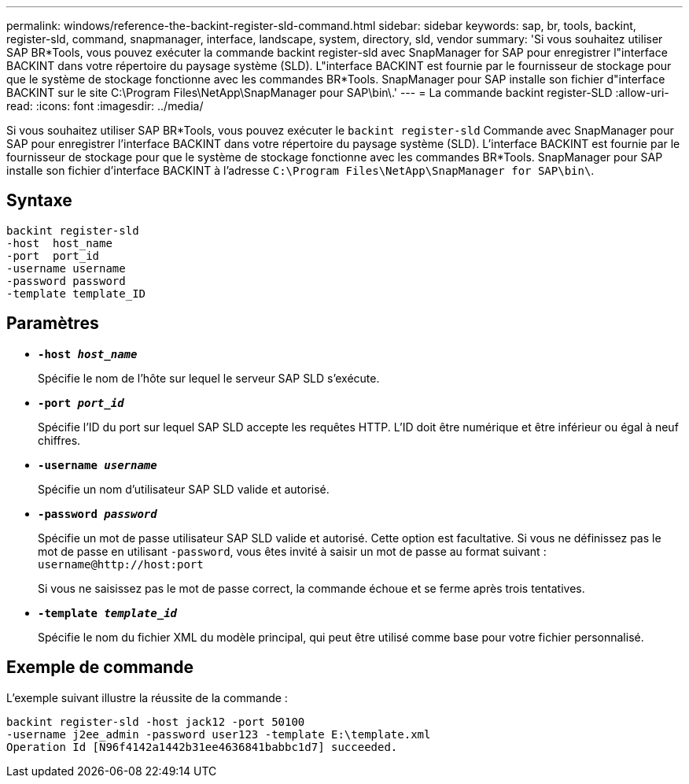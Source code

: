 ---
permalink: windows/reference-the-backint-register-sld-command.html 
sidebar: sidebar 
keywords: sap, br, tools, backint, register-sld, command, snapmanager, interface, landscape, system, directory, sld, vendor 
summary: 'Si vous souhaitez utiliser SAP BR*Tools, vous pouvez exécuter la commande backint register-sld avec SnapManager for SAP pour enregistrer l"interface BACKINT dans votre répertoire du paysage système (SLD). L"interface BACKINT est fournie par le fournisseur de stockage pour que le système de stockage fonctionne avec les commandes BR*Tools. SnapManager pour SAP installe son fichier d"interface BACKINT sur le site C:\Program Files\NetApp\SnapManager pour SAP\bin\.' 
---
= La commande backint register-SLD
:allow-uri-read: 
:icons: font
:imagesdir: ../media/


[role="lead"]
Si vous souhaitez utiliser SAP BR*Tools, vous pouvez exécuter le `backint register-sld` Commande avec SnapManager pour SAP pour enregistrer l'interface BACKINT dans votre répertoire du paysage système (SLD). L'interface BACKINT est fournie par le fournisseur de stockage pour que le système de stockage fonctionne avec les commandes BR*Tools. SnapManager pour SAP installe son fichier d'interface BACKINT à l'adresse `C:\Program Files\NetApp\SnapManager for SAP\bin\`.



== Syntaxe

[listing]
----

backint register-sld
-host  host_name
-port  port_id
-username username
-password password
-template template_ID
----


== Paramètres

* *`-host _host_name_`*
+
Spécifie le nom de l'hôte sur lequel le serveur SAP SLD s'exécute.

* *`-port _port_id_`*
+
Spécifie l'ID du port sur lequel SAP SLD accepte les requêtes HTTP. L'ID doit être numérique et être inférieur ou égal à neuf chiffres.

* *`-username _username_`*
+
Spécifie un nom d'utilisateur SAP SLD valide et autorisé.

* *`-password _password_`*
+
Spécifie un mot de passe utilisateur SAP SLD valide et autorisé. Cette option est facultative. Si vous ne définissez pas le mot de passe en utilisant `-password`, vous êtes invité à saisir un mot de passe au format suivant : `+username@http://host:port+`

+
Si vous ne saisissez pas le mot de passe correct, la commande échoue et se ferme après trois tentatives.

* *`-template _template_id_`*
+
Spécifie le nom du fichier XML du modèle principal, qui peut être utilisé comme base pour votre fichier personnalisé.





== Exemple de commande

L'exemple suivant illustre la réussite de la commande :

[listing]
----
backint register-sld -host jack12 -port 50100
-username j2ee_admin -password user123 -template E:\template.xml
Operation Id [N96f4142a1442b31ee4636841babbc1d7] succeeded.
----